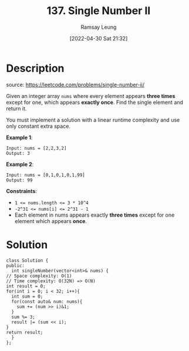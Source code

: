 #+LATEX_CLASS: ramsay-org-article
#+LATEX_CLASS_OPTIONS: [oneside,A4paper,12pt]
#+AUTHOR: Ramsay Leung
#+EMAIL: ramsayleung@gmail.com
#+DATE: 2022-04-30 Sat 21:32
#+HUGO_BASE_DIR: ~/code/org/leetcode_book
#+HUGO_SECTION: docs/100
#+HUGO_AUTO_SET_LASTMOD: t
#+HUGO_DRAFT: false
#+DATE: [2022-04-30 Sat 21:32]
#+TITLE: 137. Single Number II
#+HUGO_WEIGHT: 137

* Description
  source: https://leetcode.com/problems/single-number-ii/

  Given an integer array =nums= where every element appears *three times* except for one, which appears *exactly once*. Find the single element and return it.

  You must implement a solution with a linear runtime complexity and use only constant extra space.

  *Example 1*:

  #+begin_example
  Input: nums = [2,2,3,2]
  Output: 3
  #+end_example

  *Example 2*:

  #+begin_example
  Input: nums = [0,1,0,1,0,1,99]
  Output: 99
  #+end_example


  *Constraints*:

  - ~1 <= nums.length <= 3 * 10^4~
  - ~-2^31 <= nums[i] <= 2^31 - 1~
  - Each element in nums appears exactly *three times* except for one element which appears *once*.
* Solution
  [[file:~/code/python/leetcode/images/100/137-single-number-ii.png][file:~/code/python/leetcode/images/100/137-single-number-ii.png]]
  #+begin_src C++
    class Solution {
    public:
      int singleNumber(vector<int>& nums) {
	// Space complexity: O(1)
	// Time complexity: O(32N) => O(N)
	int result = 0;
	for(int i = 0; i < 32; i++){
	  int sum = 0;
	  for(const auto& num: nums){
	    sum += (num >> i)&1;
	  }
	  sum %= 3;
	  result |= (sum << i);
	}
	return result;
      }
    };
  #+end_src
